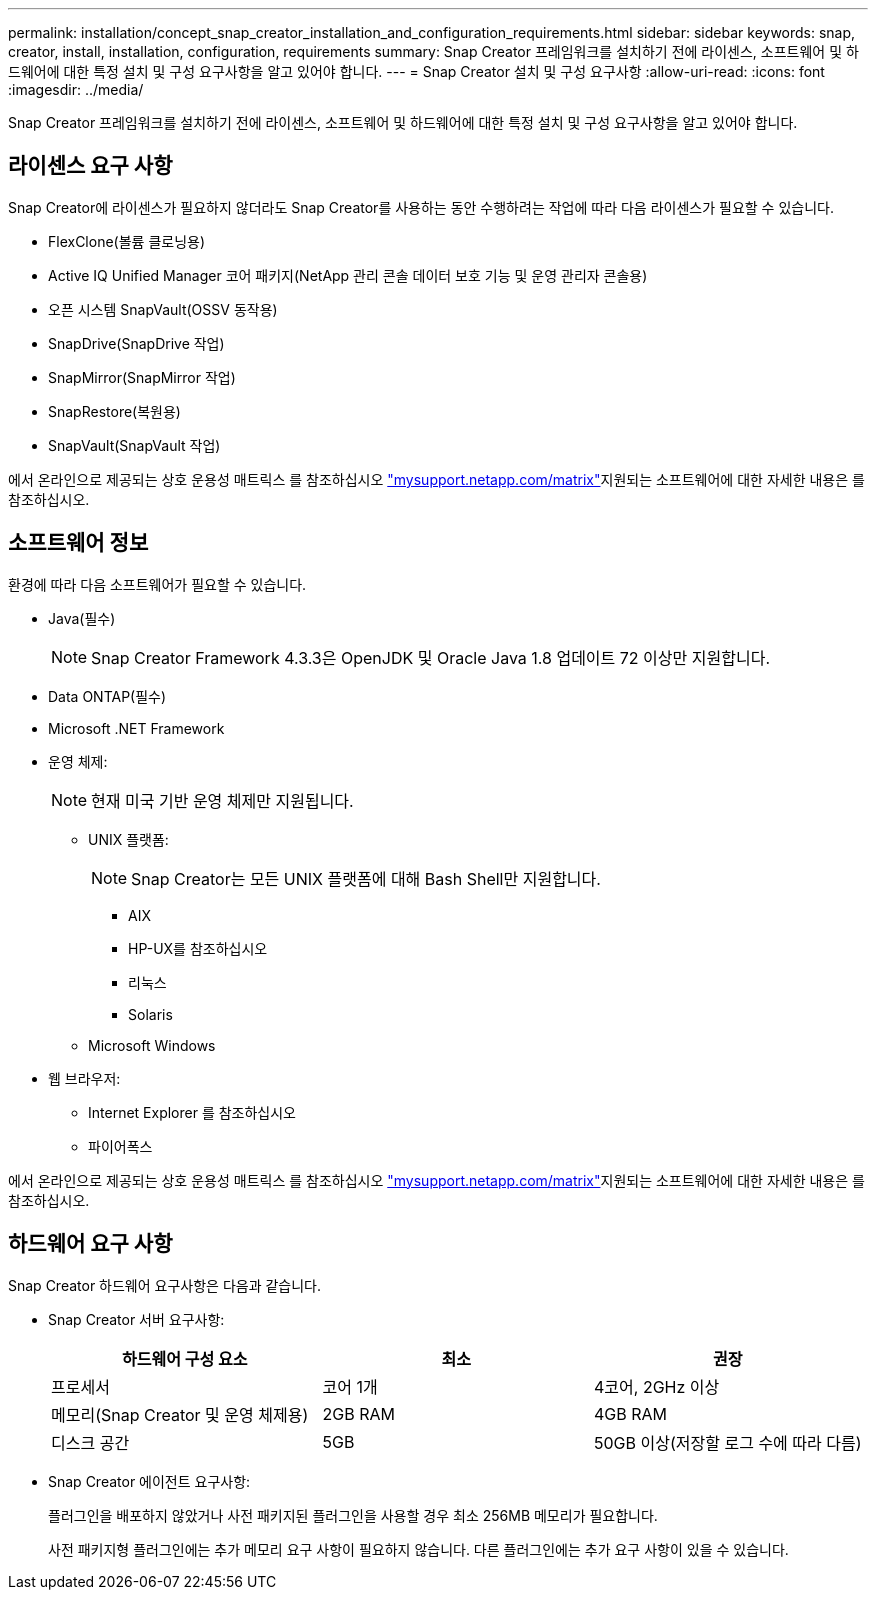 ---
permalink: installation/concept_snap_creator_installation_and_configuration_requirements.html 
sidebar: sidebar 
keywords: snap, creator, install, installation, configuration, requirements 
summary: Snap Creator 프레임워크를 설치하기 전에 라이센스, 소프트웨어 및 하드웨어에 대한 특정 설치 및 구성 요구사항을 알고 있어야 합니다. 
---
= Snap Creator 설치 및 구성 요구사항
:allow-uri-read: 
:icons: font
:imagesdir: ../media/


[role="lead"]
Snap Creator 프레임워크를 설치하기 전에 라이센스, 소프트웨어 및 하드웨어에 대한 특정 설치 및 구성 요구사항을 알고 있어야 합니다.



== 라이센스 요구 사항

Snap Creator에 라이센스가 필요하지 않더라도 Snap Creator를 사용하는 동안 수행하려는 작업에 따라 다음 라이센스가 필요할 수 있습니다.

* FlexClone(볼륨 클로닝용)
* Active IQ Unified Manager 코어 패키지(NetApp 관리 콘솔 데이터 보호 기능 및 운영 관리자 콘솔용)
* 오픈 시스템 SnapVault(OSSV 동작용)
* SnapDrive(SnapDrive 작업)
* SnapMirror(SnapMirror 작업)
* SnapRestore(복원용)
* SnapVault(SnapVault 작업)


에서 온라인으로 제공되는 상호 운용성 매트릭스 를 참조하십시오 http://mysupport.netapp.com/matrix["mysupport.netapp.com/matrix"]지원되는 소프트웨어에 대한 자세한 내용은 를 참조하십시오.



== 소프트웨어 정보

환경에 따라 다음 소프트웨어가 필요할 수 있습니다.

* Java(필수)
+

NOTE: Snap Creator Framework 4.3.3은 OpenJDK 및 Oracle Java 1.8 업데이트 72 이상만 지원합니다.

* Data ONTAP(필수)
* Microsoft .NET Framework
* 운영 체제:
+

NOTE: 현재 미국 기반 운영 체제만 지원됩니다.

+
** UNIX 플랫폼:
+

NOTE: Snap Creator는 모든 UNIX 플랫폼에 대해 Bash Shell만 지원합니다.

+
*** AIX
*** HP-UX를 참조하십시오
*** 리눅스
*** Solaris


** Microsoft Windows


* 웹 브라우저:
+
** Internet Explorer 를 참조하십시오
** 파이어폭스




에서 온라인으로 제공되는 상호 운용성 매트릭스 를 참조하십시오 http://mysupport.netapp.com/matrix["mysupport.netapp.com/matrix"]지원되는 소프트웨어에 대한 자세한 내용은 를 참조하십시오.



== 하드웨어 요구 사항

Snap Creator 하드웨어 요구사항은 다음과 같습니다.

* Snap Creator 서버 요구사항:
+
|===
| 하드웨어 구성 요소 | 최소 | 권장 


 a| 
프로세서
 a| 
코어 1개
 a| 
4코어, 2GHz 이상



 a| 
메모리(Snap Creator 및 운영 체제용)
 a| 
2GB RAM
 a| 
4GB RAM



 a| 
디스크 공간
 a| 
5GB
 a| 
50GB 이상(저장할 로그 수에 따라 다름)

|===
* Snap Creator 에이전트 요구사항:
+
플러그인을 배포하지 않았거나 사전 패키지된 플러그인을 사용할 경우 최소 256MB 메모리가 필요합니다.

+
사전 패키지형 플러그인에는 추가 메모리 요구 사항이 필요하지 않습니다. 다른 플러그인에는 추가 요구 사항이 있을 수 있습니다.


